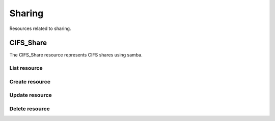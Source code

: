 =========
Sharing
=========

Resources related to sharing.

CIFS_Share
----------

The CIFS_Share resource represents CIFS shares using samba.

List resource
+++++++++++++

.. http:get:: /api/v1.0/sharing/cifs_share/

   Returns a list of all CIFS shares.

   **Example request**:

   .. sourcecode:: http

      GET /api/v1.0/sharing/cifs_share/ HTTP/1.1
      Content-Type: application/json

   **Example response**:

   .. sourcecode:: http

      HTTP/1.1 200 OK
      Vary: Accept
      Content-Type: application/json

      [
        {
                "cifs_inheritperms": false,
                "cifs_hostsallow": "",
                "cifs_name": "My Test Share",
                "cifs_guestok": false,
                "cifs_showhiddenfiles": false,
                "cifs_hostsdeny": "",
                "cifs_recyclebin": false,
                "cifs_auxsmbconf": "",
                "cifs_comment": "",
                "cifs_path": "/mnt/tank/MyShare",
                "cifs_ro": false,
                "cifs_inheritowner": false,
                "cifs_guestonly": true,
                "id": 1,
                "cifs_browsable": true
        }
      ]

   :query offset: offset number. default is 0
   :query limit: limit number. default is 30
   :resheader Content-Type: content type of the response
   :statuscode 200: no error


Create resource
+++++++++++++++

.. http:post:: /api/v1.0/sharing/cifs_share/

   Creates a new CIFS share and returns the new CIFS share object.

   **Example request**:

   .. sourcecode:: http

      POST /api/v1.0/sharing/cifs_share/ HTTP/1.1
      Content-Type: application/json

        {
                "cifs_name": "My Test Share",
                "cifs_path": "/mnt/tank/MyShare"
        }

   **Example response**:

   .. sourcecode:: http

      HTTP/1.1 201 Created
      Vary: Accept
      Content-Type: application/json

        {
                "cifs_inheritperms": false,
                "cifs_hostsallow": "",
                "cifs_name": "My Test Share",
                "cifs_guestok": false,
                "cifs_showhiddenfiles": false,
                "cifs_hostsdeny": "",
                "cifs_recyclebin": false,
                "cifs_auxsmbconf": "",
                "cifs_comment": "",
                "cifs_path": "/mnt/tank/MyShare",
                "cifs_ro": false,
                "cifs_inheritowner": false,
                "cifs_guestonly": true,
                "id": 1,
        }

   :json string cifs_name: name of the share
   :json string cifs_path: path to share
   :json string cifs_comment: user comment
   :json string cifs_hostsallow: explictly allowed hosts
   :json string cifs_hostsdeny: explicitly denied hosts
   :json string cifs_auxsmbconf: auxiliar parameters to append to smb.conf
   :json boolean cifs_inheritperms: inherit permissions
   :json boolean cifs_guestok: allow guests
   :json boolean cifs_guestonly: only guests are allowed
   :json boolean cifs_showhiddenfiles: show hidden files
   :json boolean cifs_recyclebin: enable recycle bin
   :json boolean cifs_ro: readonly share
   :json boolean cifs_inheritowner: inherit owners
   :reqheader Content-Type: the request content type
   :resheader Content-Type: the response content type
   :statuscode 201: no error


Update resource
+++++++++++++++

.. http:put:: /api/v1.0/sharing/cifs_share/(int:id)/

   Update CIFS share `id`.

   **Example request**:

   .. sourcecode:: http

      PUT /api/v1.0/sharing/cifs_share/2/ HTTP/1.1
      Content-Type: application/json

        {
                "cifs_guestok": true
        }

   **Example response**:

   .. sourcecode:: http

      HTTP/1.1 202 Accepted
      Vary: Accept
      Content-Type: application/json

        {
                "cifs_inheritperms": false,
                "cifs_hostsallow": "",
                "cifs_name": "My Test Share",
                "cifs_guestok": true,
                "cifs_showhiddenfiles": false,
                "cifs_hostsdeny": "",
                "cifs_recyclebin": false,
                "cifs_auxsmbconf": "",
                "cifs_comment": "",
                "cifs_path": "/mnt/tank/MyShare",
                "cifs_ro": false,
                "cifs_inheritowner": false,
                "cifs_guestonly": true,
                "id": 1,
        }

   :json string cifs_name: name of the share
   :json string cifs_path: path to share
   :json string cifs_comment: user comment
   :json string cifs_hostsallow: explictly allowed hosts
   :json string cifs_hostsdeny: explicitly denied hosts
   :json string cifs_auxsmbconf: auxiliar parameters to append to smb.conf
   :json boolean cifs_inheritperms: inherit permissions
   :json boolean cifs_guestok: allow guests
   :json boolean cifs_guestonly: only guests are allowed
   :json boolean cifs_showhiddenfiles: show hidden files
   :json boolean cifs_recyclebin: enable recycle bin
   :json boolean cifs_ro: readonly share
   :json boolean cifs_inheritowner: inherit owners
   :reqheader Content-Type: the request content type
   :resheader Content-Type: the response content type
   :statuscode 202: no error


Delete resource
+++++++++++++++

.. http:delete:: /api/v1.0/sharing/cifs_share/(int:id)/

   Delete CIFS share `id`.

   **Example request**:

   .. sourcecode:: http

      DELETE /api/v1.0/sharing/cifs_share/2/ HTTP/1.1
      Content-Type: application/json

   **Example response**:

   .. sourcecode:: http

      HTTP/1.1 204 No Response
      Vary: Accept
      Content-Type: application/json

   :statuscode 204: no error
